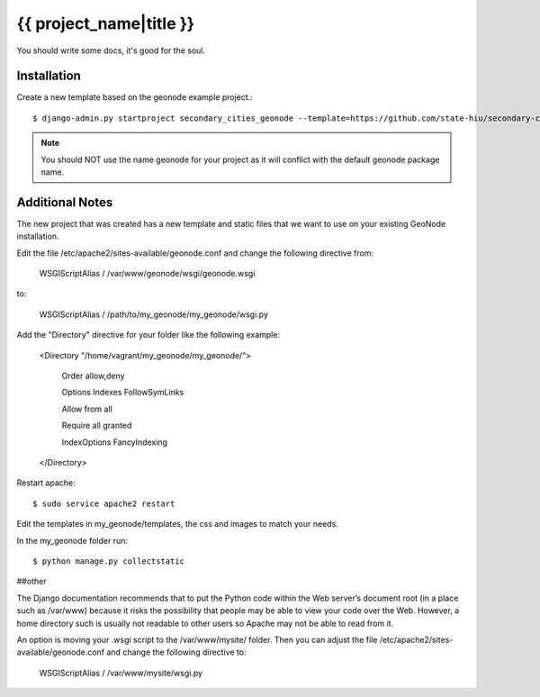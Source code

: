 {{ project_name|title }}
========================

You should write some docs, it's good for the soul.

Installation
------------

Create a new template based on the geonode example project.::
    
    $ django-admin.py startproject secondary_cities_geonode --template=https://github.com/state-hiu/secondary-cities-geonode-project/archive/master.zip -epy,rst,yml

.. note:: You should NOT use the name geonode for your project as it will conflict with the default geonode package name.

Additional Notes
-----

The new project that was created has a new template and static files that we want to use on your existing GeoNode installation. 

Edit the file /etc/apache2/sites-available/geonode.conf and change the following directive from:

    WSGIScriptAlias / /var/www/geonode/wsgi/geonode.wsgi

to:

    WSGIScriptAlias / /path/to/my_geonode/my_geonode/wsgi.py

Add the "Directory" directive for your folder like the following example:

    <Directory "/home/vagrant/my_geonode/my_geonode/">

       Order allow,deny

       Options Indexes FollowSymLinks

       Allow from all

       Require all granted

       IndexOptions FancyIndexing
       
    </Directory>

Restart apache::

    $ sudo service apache2 restart

Edit the templates in my_geonode/templates, the css and images to match your needs.

In the my_geonode folder run::

    $ python manage.py collectstatic


##other

The Django documentation recommends that to put the Python code within the Web server’s document root (in a place such as /var/www) because it risks the possibility that people may be able to view your code over the Web. However, a home directory such is usually not readable to other users so Apache may not be able to read from it. 

An option is moving your .wsgi script to the /var/www/mysite/ folder. Then you can adjust the file /etc/apache2/sites-available/geonode.conf and change the following directive to:

    WSGIScriptAlias / /var/www/mysite/wsgi.py


